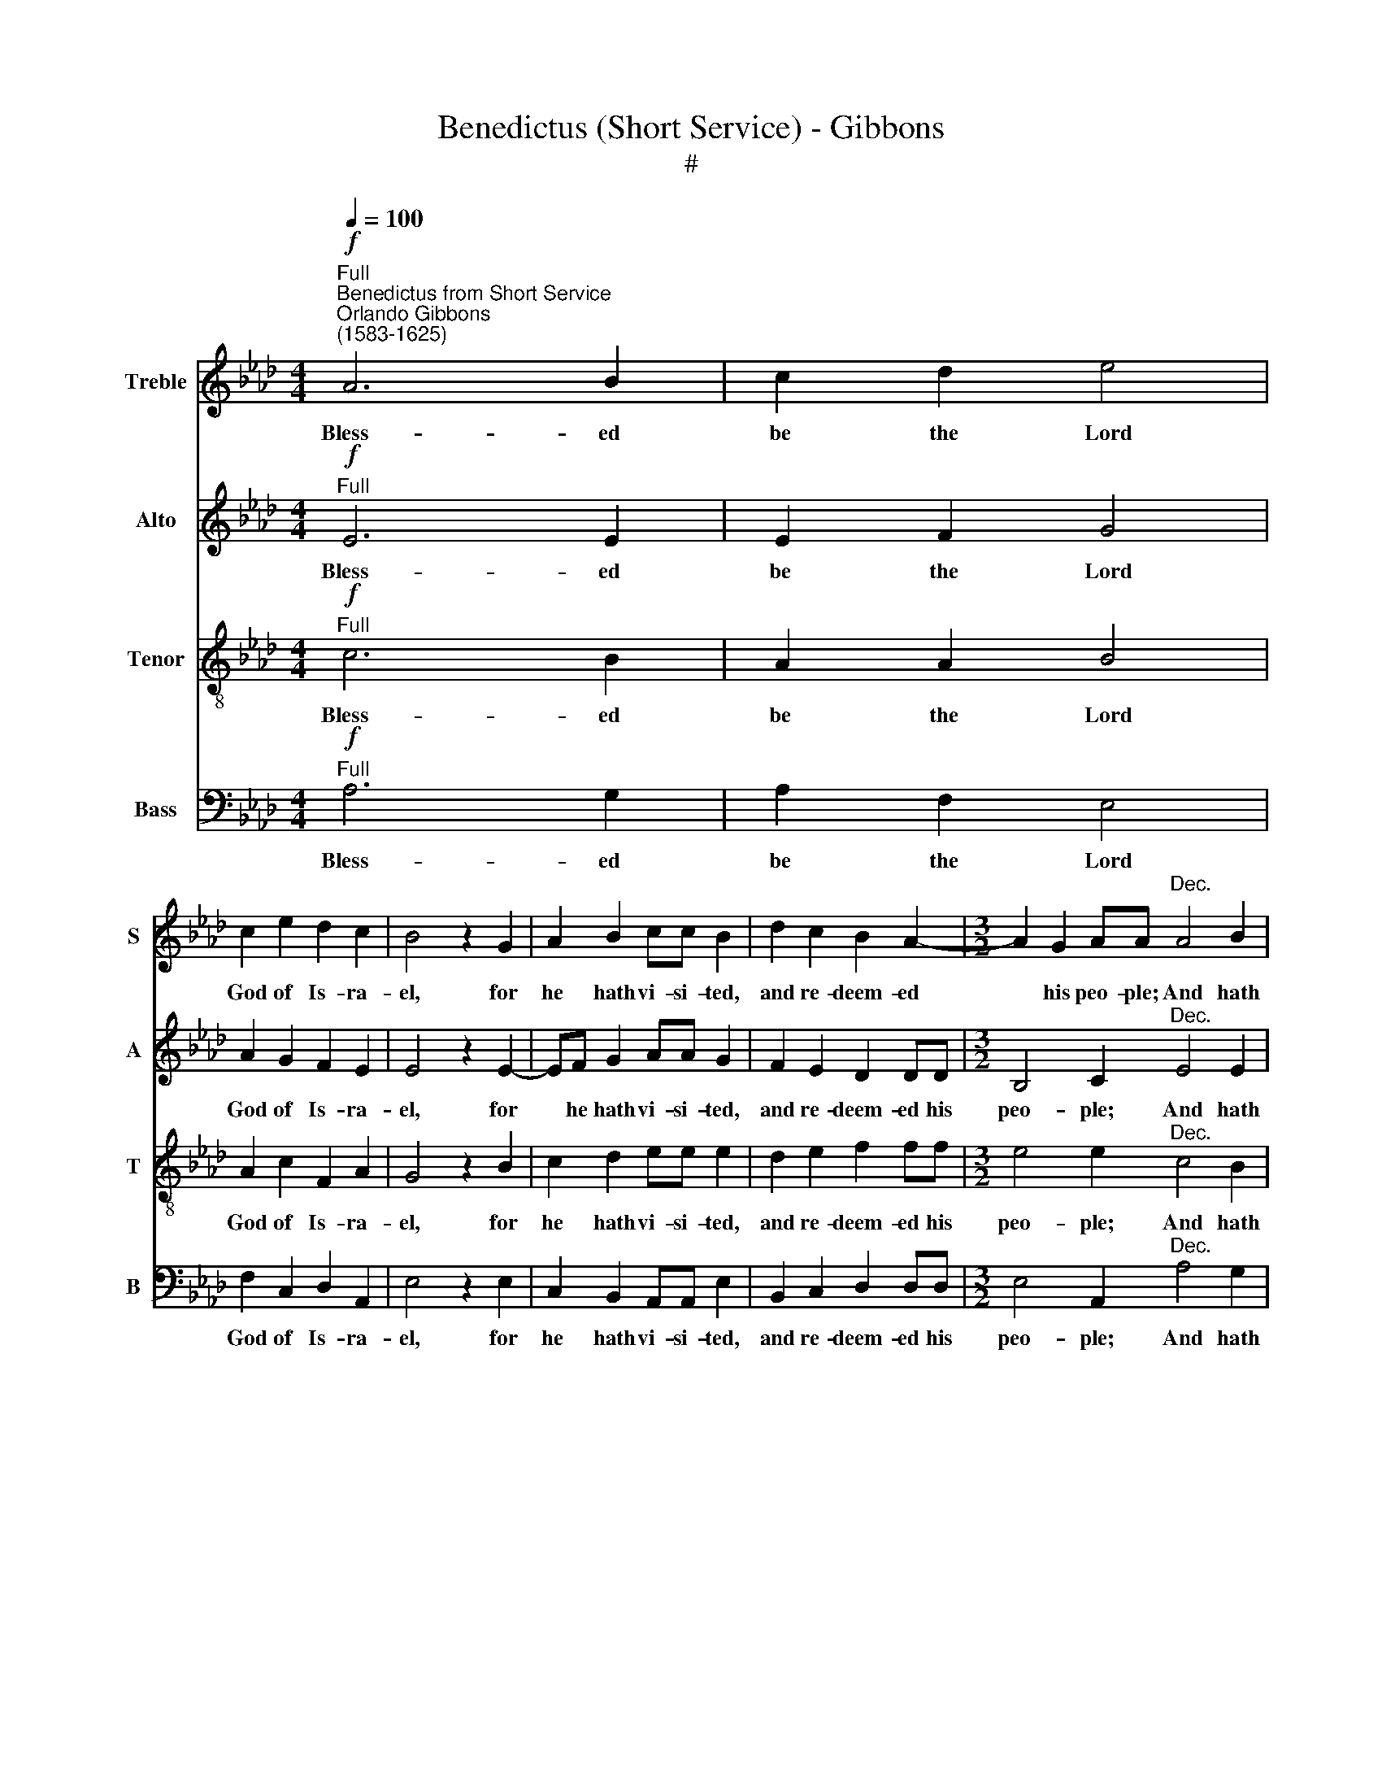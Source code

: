 X:1
T:Benedictus (Short Service) - Gibbons
T:#
%%score 1 2 3 4
L:1/8
Q:1/4=100
M:4/4
K:Ab
V:1 treble nm="Treble" snm="S"
V:2 treble nm="Alto" snm="A"
V:3 treble-8 nm="Tenor" snm="T"
V:4 bass nm="Bass" snm="B"
V:1
"^Full""^Benedictus from Short Service"!f!"^Orlando Gibbons\n(1583-1625)" A6 B2 | c2 d2 e4 | %2
w: Bless- ed|be the Lord|
 c2 e2 d2 c2 | B4 z2 G2 | A2 B2 cc B2 | d2 c2 B2 A2- |[M:3/2] A2 G2 AA"^Dec." A4 B2 | %7
w: God of Is- ra-|el, for|he hath vi- si- ted,|and re- deem- ed|* his peo- ple; And hath|
 c2 d2 e2 E2 A2 BB |[M:2/2] c2 A2 d2 e2 |[M:2/2] f2 f3 f e2 | =d2 e2 e2 d2 | %11
w: rais- ed up a migh- ty sal-|va- ti- on for|us in the house|of his ser- vant|
[M:3/2] e2 e2 z2!mf!"^Can." B4 B2 | c4 A2 A2 B2 d2 |[M:3/2] c2 B4 A2 G2 G2 | z2 B2 c2 (BA) G2 c2 | %15
w: Da- vid; As he|spake by the mouth of|his ho- ly Pro- phets,|which have been * since the|
 B2 (A4 G2) A2"^Dec." e2- | e2 c2 e3 e c2 A2 | z2 d3 B e4 =d2 | e2 B2 c2 _d2 e2 (dc) | %19
w: world be\- * gan; That|* we should be sa- ved|from our e- ne-|mies, and from the hands of *|
 B2 d4 c2 B4 |[M:2/2] z A (A4 G2) | A2 z2!p!"^Can." e4 | d2 !>!c2 c2 !>!B2- | %23
w: all that hate us,|that hate *|us; To|per- form the mer\-|
[M:2/2] B2 A2 !>!e3 e | d2 !>!c3 F (B2- | BAGF) E2 z2 | z2 B2 e2 A2 | d2 cc B2 A2- | %28
w: * cy pro- mi-|sed to our fa\-|* * * * thers,|and to re-|mem- ber his ho- ly|
 A2 G2 A2"^Dec." c2- | c2 e2 dd c2- | c2 B4 A2 | e4 d2 c2- | cF B3 AGF | E4 z2 E2 | A2 G2 F4 | %35
w: * cov'- nant; To|* per- form the oath|* which he|sware to our|* fore- fa- ther A- bra-|ham that|he would give|
[M:3/2] E2"^Can." B4"^cresc." e2 e2 cc |[M:2/2] e3 e c4 | z2 c2 A2 F2 | B2 d4 c2 | %39
w: us, That we be- ing de-|li- ve- red|out of the|hands of our|
[M:2/2] d2 e2 A4 | z2!f! B2 c2 d2 | e2 f2 c4 | z2 d2 d3 c | B2 A2 B2 c2 | B2 e4 (A2 | B4) c2 A2- | %46
w: e- ne- mies,|might serve him|with- out fear;|In ho- li-|ness and righ- teous-|ness be- fore|* him all|
 A2 F2 d4- | d2 c2 B4 | A4!p!"^Dec." A4 | B2 c4 !>!B2- | B2 =A2 !>!B3 c | d2 !>!c3 Bcd | %52
w: * the days|* of our|life. And|thou, child, shalt|* be call- ed|the Pro- phet of the|
 !>!e4 z2 E2 | A3 B c2 B2 | d3 c B A- A2 | A2 G2 A4 | z8 | z2 A2 B2 d2 | c2 B3 (E A2) | %59
w: High'st, for|thou shalt go be-|fore the face of *|* the Lord.||to pre- pare|his ways; his *|
 G2!mf!"^Can." B4 A2 | G2 c2 B2 A2 | d2 c2 B3 B | d2 A2 B4 | B2 G2 A4 | B2 c4 d2 | e4 A4 | %66
w: ways; To give|know- ledge of sal-|va- ti- on un-|to his peo-|ple for the|re- mis- si-|on of|
[M:3/2] B4 c2!p!"^Dec." c4 c2 |[M:3/2] c2 G2 A2 F2 A2 B2 |[M:2/2] c2 c2 _e3 e | e2 c2 e2 d2 | %70
w: their sins, Through the|ten- der mer- cy of our|God, where- by the|day- spring from on|
 c4 z2 B2 |[M:2/2] c2 A2 G4 | F2!mf!"^Can." c4 e2 | e2 =d2 e2 E2 | A2 B2 c2"^dim." AA | %75
w: high hath|vi- si- ted|us; To give|light to them that|sit in dark- ness, and|
 B2 c2 d2 B2 | B4 B2!pp! GG | !>!A4 B2 !>!c2- | %78
w: in the sha- dow|of death; and to|guide our feet|
[M:3/2] c2 d2[Q:1/4=98] !>!e4"^poco rit."[Q:1/4=94] A4 | %79
w: * in- to the|
[M:3/2][Q:1/4=94][Q:1/4=92][Q:1/4=94][Q:1/4=94][Q:1/4=94] B2[Q:1/4=90] B2[Q:1/4=90] c6 z2 || %80
w: way of peace.|
[M:2/2]"^a tempo" z2!f!"^Full"[Q:1/4=100] c4 c2 | B2 AA d4 | c2 B2 A2 A2 | %83
w: Glo- ry|be to the Fa-|ther, and to the|
[M:2/2][Q:1/4=100][Q:1/4=100][Q:1/4=100][Q:1/4=100] G4 B2 d2- | d2 c2 B2 B2 | B2 GG A4 | %86
w: Son, and to|* the Ho- ly|Ghost; As it was|
 F2 B4 =A2 | B2 G2 A4 | B4 c4 | z2 e2 !>!d3 d |[M:3/2] c2 !>!B4 B2 A4 | %91
w: in the be-|gin- ning, and|is now,|and ev- er|shall be, world with-|
[M:3/2][Q:1/4=98] G3[Q:1/4=96] (A[Q:1/4=96] B)[Q:1/4=95] (c[Q:1/4=94] B3[Q:1/4=92] A[Q:1/4=91] A2- | %92
w: out end. * A\- * * *|
[Q:1/4=90] A2[Q:1/4=89] G2)"^poco rit."[Q:1/4=86] A8- |[Q:1/4=84] !fermata!A8 |] %94
w: * * men.||
V:2
!f!"^Full" E6 E2 | E2 F2 G4 | A2 G2 F2 E2 | E4 z2 E2- | EF G2 AA G2 | F2 E2 D2 DD | %6
w: Bless- ed|be the Lord|God of Is- ra-|el, for|* he hath vi- si- ted,|and re- deem- ed his|
[M:3/2] B,4 C2"^Dec." E4 E2 | E2 F2 G3 F E2 FG |[M:2/2] A3 A A2 G2 |[M:2/2] F2 F3 G A2 | %10
w: peo- ple; And hath|rais- ed up a migh- ty sal-|va- ti- on for|us in the house|
 B2 E2 G2 F2 |[M:3/2] E2 E2 z2!mf!"^Can." E4 E2 | E4 F3 E D2 B,2 |[M:3/2] E2 D4 C2 B,2 B,2 | %14
w: of his ser- vant|Da- vid; As he|spake by the mouth of|his ho- ly Pro- phets,|
 z2 G2 A2 F2 E4- | E2 E2 E2 E2 E4 | z2"^Dec." A4 G2 A3 E | F4 D2 _GG F2 F2 | E4 z4 z2 F2 | %19
w: which have been since|* the world be- gan;|That we should be|sa- ved from our e- ne-|mies, and|
 G2 A2 B2 (AG) F3 B, |[M:2/2] (D2 C2 B,4) | A,2"^Can."!p! A4 G2 | F2 F2 E4 |[M:2/2] F2 A4 G2 | %24
w: from the hands of * all that|hate * *|us; To per-|form the mer-|cy pro- mi-|
 F6 F2 | E6 !>!C2 | B,2 E2 !>!E2 F2 | F2 A3 G F2 | E2 E2 C2"^Dec." A2- | A2 G2 F2 F2 | %30
w: sed: to|our fa-|thers, and to re-|mem- ber his ho-|ly cov'- nant; To|* per- form the|
 E2 E2 F2 A2- | AA G2 F4- | F2 F2 E4- | E2 C2 B,3 B, | E2 E4 =D2 | %35
w: oath which he sware|* to our fa\-|* ther A\-|* bra- ham that|he would give|
[M:3/2] E4 z2"^cresc.""^Can." G4 A2 |[M:2/2] A2 GG A2 E2 | F4 z2 A2 | F2 F2 F2 EC | %39
w: us, That we|be- ing de- li- ve-|red out|of the hands of our|
[M:2/2] F2 (E4 =D2) | E4 z2!f! F2 | A2 F2 E2 C2 | F4 z2 F2 | F3 E D2 E2 | E2 E2 E2 C2 | B,4 A,4 | %46
w: e- ne\- *|mies, might|serve him with- out|fear; In|ho- li- ness and|righ- teous- ness be-|fore him|
 z2 D4 F2 | E4 E2 E2 | E4 z2!p!"^Dec." D2- | D2 (E2 F2) _G2- | G2 F4 E2 | %51
w: all the|days of our|life. And|* thou, * child,|* shalt be|
 (F3 G)"^'""^." A2"^.""^\" A,2 | B,2 B,2 C3 B, | A,2 A2 A2 G2 | F6 E2 | F2 (ED) C2 (F2 | %56
w: call\- * ed the|Pro- phet of the|High'st, for thou shalt|go be-|fore the * face of|
 E2) (F2 _G4) | F6 F2 | E4 E2 E2 | E2!mf!"^Can." E4 E2 | E2 E2 E2 C2 | F2 E2 E (F G2) | F2 E4 =D2 | %63
w: * the *|Lord to|pre- pare his|ways; To give|know- ledge of sal-|va- ti- on un\- *|to his peo-|
 E4 E2 F2- | F2 G2 A4 | B2 E4 A2- |[M:3/2] A2 G2 A2!p!"^Dec." E4 E2 |[M:3/2] E2 E2 C3 C C2 F2 | %68
w: ple for the|* re- mis-|si- on of|* their sins, Through the|ten- der mer- cy of our|
[M:2/2] =E4 z2 _E2 | E3 E A2 F2 | E3 F !>!G2 G2- |[M:2/2] G2 !>!F3 F =E2 | %72
w: God, where-|by the day- spring|from on high hath|* vi- si- ted|
 !>!F2!mf!"^Can." _E4 E2 | E2 F2 G3 F | E2 D2 C2"^dim." FF | F2 (EC) F E- E2 | E2 =D2 E4 | %77
w: us, To give|light to them that|sit in dark- ness, and|in the * sha- dow *|* of death;|
!pp! EE F4 G2 |[M:3/2] A4 B2"^poco rit." E4 A2 |[M:3/2] A2 G2 A6 z2 || %80
w: and to guide our|feet in- to the|way of peace.|
[M:2/2]"^a tempo" z2!f!"^Full" A4 A2 | G2 FF F4 | E2 E2 E2 =D2 |[M:2/2] E4 G2 F2- | FE E4 =D2 | %85
w: Glo- ry|be to the Fa-|ther, and to the|Son, and to|* the Ho- ly|
 E4 EE F2- | F2 F2 E2 C2 | F2 E4 E2 | D4 C4 | z4 B2 !>!A2- |[M:3/2] AA _G2 !>!F6 E2 | %91
w: Ghost; As it was|* in the be-|gin- ning, and|is now,|and ev\-|* er shall be, world|
[M:3/2] E3 (F _G2) F4 (E2 | F2 ED)"^poco rit." C2 (E3 A, D2- | D2 CB,) !fermata!C4 |] %94
w: with- out * end. A\-|* * * men. A\- * *|* * * men.|
V:3
!f!"^Full" c6 B2 | A2 A2 B4 | A2 c2 F2 A2 | G4 z2 B2 | c2 d2 ee e2 | d2 e2 f2 ff | %6
w: Bless- ed|be the Lord|God of Is- ra-|el, for|he hath vi- si- ted,|and re- deem- ed his|
[M:3/2] e4 e2"^Dec." c4 B2 | A2 A2 B3 B c2 dd |[M:2/2] e3 e A2 (Bc) | %9
w: peo- ple; And hath|rais- ed up a migh- ty sal-|va- ti- on for *|
[M:2/2][K:treble-8] d2 A3 B c2 | F2 c2 B3 A |[M:3/2] G2 G2 z2"^Can."!mf! G4 G2 | %12
w: us in the house|of his ser- vant|Da- vid; As he|
 !>!A4 FF !>!A4 GG |[M:3/2][K:treble-8] !>!A2 F2 E4 E4 | B2 e4 =d2 e4- | e2 c2 B2 B2 c4 | %16
w: spake by the mouth of his|ho- ly Pro- phets,|which have been since|* the world be- gan;|
 z2"^Dec." c4 B2 c3 c | A2 A2 B2 B2 c2 B2 | B4 z2 B2 c2 d2 | e2 (dc) B2 c2 (d2 e2 |[M:2/2] f2 e6) | %21
w: That we should be|sa- ved from our e- ne-|mies, and from the|hands of * all that hate *||
 c4 z4 | z2!p!"^Can." c4 e2 |[M:2/2][K:treble-8] d2 c2 c2 B2 | BB A2 B2 (d2 | c2) !>!B3 E A2 | %26
w: us;|To per-|form the mer- cy|pro- mi- sed to our|* fa- thers, and|
 !>!G4 c2 !>!F2 | B2 A2 !>!d3 c | B4 A4 | z4 z2"^Dec." c2- | c2 e2 d2 c2 | c2 B4 A2 | %32
w: to re- mem-|ber his ho- ly|cov'- nant;|To|* per- form the|oath which he|
 B2 d2 c2 B2- | BEAA G3 G | c2 B2 B4 |[M:3/2][K:treble-8] G4 z2"^cresc.""^Can." B4 c2 | %36
w: sware to our fa\-|* ther A- bra- ham that|he would give|us, That we|
[M:2/2] c2 BB c3 c | A4 z2 A2 | d3 c (ABc)A |[M:2/2][K:treble-8] B4 c2 (BA) | G4 z2!f! d2 | %41
w: be- ing de- li- ve-|red out|of the hands * * of|our e- ne\- *|mies, might|
 c2 B2 B2 =A2 | B4 z2 F2 | F3 c F2 A2 | G3 A B2 A2- | A2 G2 A4 | z2 A2 F2 B2- | B2 A4 G2 | A4 z4 | %49
w: serve him with- out|fear; In|ho- li- ness and|righ- teous- ness be\-|* fore him|all the days|* of our|life.|
 z2!p!"^Dec." A4 B2 | c4 z2 B2- | B2 A3 (G F2) | E4 z2 e2 | e2 =d2 e2 E2 | B3 A B2 c2 | B4 A4 | %56
w: And thou,|child, shalt|* be call\- *|ed the|Pro- phet of the|High'st, for thou shalt|go be-|
 (Bc d4) c2 | !>!d3 (c B)!>!A !>!B2- | BA G2 !>!A2 c2 | B2!mf!"^Can." G4 c2 | B2 A2 G2 A2- | %61
w: fore * * the|face of * the Lord|* to pre- pare his|ways; To give|know- ledge of sal\-|
 A (Bc)A B4 | B2 c2 F2 B2 | B4 c2 F2 | f2 e4 d2- | d2 c4 c2 |[M:3/2] B4 A2!p!"^Dec." c4 c2 | %67
w: * va\- * ti- on|un- to his peo-|ple for the|re- mis- si\-|* on of|their sins, Through the|
[M:3/2][K:treble-8] c2 B2 A2 A2 A2 F2 |[M:2/2] G4 z2 G2 | c3 c c2 B2 | A2 A2 B2 G2 | %71
w: ten- der mer- cy of our|God, where-|by the day- spring|from on high hath|
[M:2/2][K:treble-8] G2 A2 c4 | c2!mf!"^Can." c4 B2 | c2 (BA) B4 | c A2 G !>!A2"^dim." F2- | %75
w: vi- si- ted|us; To give|light to * them|that sit in dark- ness,|
 FG !>!A2 B2 !>!G2 | F2 F2 G4 |!pp! cc F2 f2 e2- |[M:3/2] e2 d4"^poco rit." c3 B c2 | %79
w: * and in the sha-|dow of death;|and to guide our feet|* in- to the way|
[M:3/2][K:treble-8] B4 A6 z2 ||[M:2/2]"^a tempo" z2!f!"^Full" c4 c2 | e2 cc (FG) A2- | %82
w: of peace.|Glo- ry|be to the Fa\- * ther,|
 A2 B2 c2 (BA) |[M:2/2][K:treble-8] B6 B2 | A3 G F2 F2 | G4 cc F2- | F2 d2 c2 c2 | B4 A2 A2- | %88
w: * and to the *|Son, and|to the Ho- ly|Ghost; As it was|* in the be-|gin- ning, and|
 A2 G2 A4 | z8 |[M:3/2] z2 e2 d3 d d2 c2 |[M:3/2][K:treble-8] B6 d4 c2 | B4"^poco rit." (A3 G F4 | %93
w: * is now,||and ev- er shall be,|world with- out|end. A\- * *|
 F2 E2) !fermata!E4 |] %94
w: * * men.|
V:4
!f!"^Full" A,6 G,2 | A,2 F,2 E,4 | F,2 C,2 D,2 A,,2 | E,4 z2 E,2 | C,2 B,,2 A,,A,, E,2 | %5
w: Bless- ed|be the Lord|God of Is- ra-|el, for|he hath vi- si- ted,|
 B,,2 C,2 D,2 D,D, |[M:3/2] E,4 A,,2"^Dec." A,4 G,2 | A,2 F,2 E,3 D, C,2 B,,B,, | %8
w: and re- deem- ed his|peo- ple; And hath|rais- ed up a migh- ty sal-|
[M:2/2] A,,2 A,2 F,2 E,2 |[M:2/2] D,2 D,3 D, C,2 | B,,2 A,,2 B,,2 B,,2 | %11
w: va- ti- on for|us in the house|of his ser- vant|
[M:3/2] E,2 E,2 z2!mf!"^Can." E,4 E,2 | C,4 D,3 C, B,,4 |[M:3/2] A,,2 B,,2 G,,2 A,,2 E,2 E,2 | %14
w: Da- vid; As he|spake by the mouth|of his ho- ly Pro- phets,|
 z2 E,2 A,2 B,2 C2 (B,A,) | G,2 (A,2 E,4) A,,4 | z2"^Dec." A,4 E,2 A,3 A, | %17
w: which have been since the *|world be\- * gan;|That we should be|
 F,2 D,2 _G,3 E, A,2 B,2 | E,4 z4 z4 | z2 F,2 G,2 A,2 B,2 (A,G,) |[M:2/2] F,2 A,2 E,4 | A,,4 z4 | %22
w: sa- ved from our e- ne-|mies,|and from the hands of *|all that hate|us;|
 z2!p!"^Can." A,4 G,2 |[M:2/2] F,2 F,2 E,2 E,2 | F,3 E, D,2 B,,B,, | (E,3 D,) C,2 A,,2 | %26
w: To per-|form the mer- cy|pro- mi- sed to our|fa\- * thers, and|
 E,2 E,2 C,2 D,2 | B,,2 F,2 D,4 | E,4 A,,4 | z4 z2"^Dec." A,2- | A,2 G,2 F,2 F,2 | E,4 F,3 E, | %32
w: to re- mem- ber|his ho- ly|cov'- nant;|To|* per- form the|oath which he|
 D,2 B,,B,, E,3 D, | C,2 A,,2 E,3 E, | C,2 E,2 B,,4 |[M:3/2] E,4 z2"^cresc.""^Can." E,4 A,2 | %36
w: sware to our fa- ther|A- bra- ham that|he would give|us, That we|
[M:2/2] A,2 E,E, A,3 A, | F,4 z2 F,2 | D,2 B,,2 F,2 A,2- |[M:2/2] A,2 G,2 A,2 F,2 | %40
w: be- ing de- 1i- ve-|red out|of the hands of|* our e- ne-|
 E,4 z2!f! B,,2 | C,2 D,2 E,2 F,2 | B,,4 z2 D,2 | D,3 C, B,,2 A,,2 | E,3 F, G,2 C,2 | E,4 A,,4 | %46
w: mies, might|serve him with- out|fear; In|ho- li- ness and|righ- teous- ness be-|fore him|
 z2 D,4 B,,2 | E,4 E,2 E,2 | A,,4 z4 | z4 z2!p!"^Dec." E,2- | E,2 F,2 _G,4 | F,3 E, (F,=G,) A,2- | %52
w: all the|days of our|life.|And|* thou, child,|shalt be call\- * ed|
 A,2 G,2 A,3 G, | F, (E, F,2) E,4 | B,,2 D,4 C,2 | D,2 E,2 F,2 D,2 | _G,2 F,2 E,4 | D,6 B,,B,, | %58
w: * the Pro- phet|of the * High'st,|for thou shalt|go be- fore the|face of the|Lord to pre-|
 E,3 (D, C,2 A,,2) | E,2"^'"!mf!"^Can." E,4 C,2 | E,2 A,,2 E,2 F,2 | D,2 A,,2 E,3 E, | %62
w: pare his * *|ways; To give|know- ledge of sal-|va- ti- on un-|
 D,2 C,2 B,,4 | E,4 C,2 D,2- | D,2 E,2 F,4 | G,2 A,4 C,2 |[M:3/2] E,4 A,,2"^Dec."!p! A,4 A,2 | %67
w: to his peo-|ple for the|* re- mis-|si- on of|their sins, Through the|
[M:3/2] A,2 E,2 F,2 F,2 F,2 D,2 |[M:2/2] C,4 z2 C,2 | A,,3 A,, A,,2 B,,2 | C,2 A,,2 E,3 E, | %71
w: ten- der mer- cy of our|God, where-|by the day- spring|from on high hath|
[M:2/2] C,2 F,2 C,4 | F,2"^Can."!mf! A,4 G,2 | A,2 F,2 E,3 D, | C,2 B,,2 A,,2"^dim." D,2- | %75
w: vi- si- ted|us; To give|light to them that|sit in dark- ness,|
 D,2 C,2 B,,2 E,2 | B,,B,, B,,2 E,4 |!pp! C,C, D,4 E,2 |[M:3/2] F,4 G,2"^poco rit." A,4 C,2 | %79
w: * and in the|sha- dow of death,|and to guide our|feet in- to the|
[M:3/2] E,2 E,2 A,,6 z2 ||[M:2/2]"^a tempo" z2!f!"^Full" A,4 A,2 | E,2 F,F, (D,E,F,G,) | %82
w: way of peace.|Glo- ry|be to the Fa\- * * *|
 A,2 G,2 F,2 F,2 |[M:2/2] E,6 B,,2 | D,2 A,,2 B,,2 B,,2 | E,4 C,C, D,2- | D,2 B,,2 E,2 F,2 | %87
w: ther, and to the|Son, and|to the Ho- ly|Ghost; As it was|* in the be-|
 D,2 E,2 C,4 | B,,4 A,,4 | A,2 _G,3 G, F,2 |[M:3/2] E,4 B,,C, (D,E, F,G, A,2) | %91
w: gin- ning, and|is now,|and ev- er shall|be, world with- out * * * *|
[M:3/2] E,6 D,2 B,,2 C,2 | D,2 (E,2"^poco rit." F,2 C,2 D,4) | !fermata!A,,8 |] %94
w: end, world with- out|end. A\- * * *|men.|

